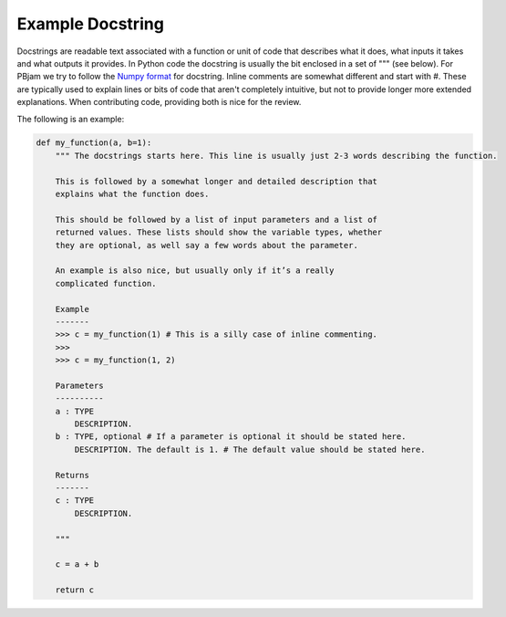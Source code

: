 Example Docstring
============

Docstrings are readable text associated with a function or unit of code that describes what it does, what inputs it takes and what outputs it provides. In Python code the docstring is usually the bit enclosed in a set of """ (see below). For PBjam we try to follow the `Numpy format <https://numpydoc.readthedocs.io/en/latest/format.html>`_ for docstring. Inline comments are somewhat different and start with #. These are typically used to explain lines or bits of code that aren't completely intuitive, but not to provide longer more extended explanations. When contributing code, providing both is nice for the review.

The following is an example:

.. code-block:: python

    def my_function(a, b=1):
        """ The docstrings starts here. This line is usually just 2-3 words describing the function.
        
        This is followed by a somewhat longer and detailed description that 
        explains what the function does. 
    
        This should be followed by a list of input parameters and a list of 
        returned values. These lists should show the variable types, whether
        they are optional, as well say a few words about the parameter. 
    
        An example is also nice, but usually only if it’s a really 
        complicated function.
    
        Example
        -------
        >>> c = my_function(1) # This is a silly case of inline commenting.
        >>>
        >>> c = my_function(1, 2) 

        Parameters
        ----------
        a : TYPE 
            DESCRIPTION. 
        b : TYPE, optional # If a parameter is optional it should be stated here.
            DESCRIPTION. The default is 1. # The default value should be stated here.

        Returns
        -------
        c : TYPE
            DESCRIPTION.
        
        """
        
        c = a + b

        return c
        
